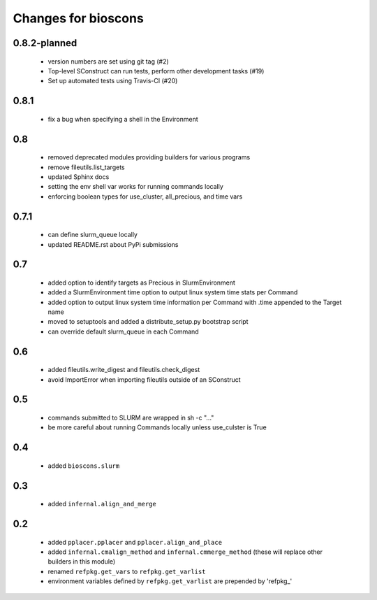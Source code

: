 ======================
 Changes for bioscons
======================

0.8.2-planned
=============

 * version numbers are set using git tag (#2)
 * Top-level SConstruct can run tests, perform other development tasks (#19)
 * Set up automated tests using Travis-CI (#20)

0.8.1
=====

 * fix a bug when specifying a shell in the Environment

0.8
===

 * removed deprecated modules providing builders for various programs
 * remove fileutils.list_targets
 * updated Sphinx docs
 * setting the env shell var works for running commands locally
 * enforcing boolean types for use_cluster, all_precious, and time vars

0.7.1
=====

 * can define slurm_queue locally
 * updated README.rst about PyPi submissions

0.7
===

 * added option to identify targets as Precious in SlurmEnvironment
 * added a SlurmEnvironment time option to output linux system time stats per Command
 * added option to output linux system time information per Command with .time appended to the Target name
 * moved to setuptools and added a distribute_setup.py bootstrap script
 * can override default slurm_queue in each Command

0.6
===

 * added fileutils.write_digest and fileutils.check_digest
 * avoid ImportError when importing fileutils outside of an SConstruct

0.5
===

 * commands submitted to SLURM are wrapped in sh -c "..."
 * be more careful about running Commands locally unless use_culster is True

0.4
===

 * added ``bioscons.slurm``

0.3
===

 * added ``infernal.align_and_merge``

0.2
===

 * added ``pplacer.pplacer`` and ``pplacer.align_and_place``
 * added ``infernal.cmalign_method`` and ``infernal.cmmerge_method`` (these will replace other builders in this module)
 * renamed ``refpkg.get_vars`` to ``refpkg.get_varlist``
 * environment variables defined by ``refpkg.get_varlist`` are prepended by 'refpkg_'
